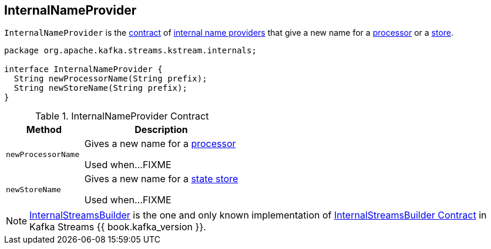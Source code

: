 == [[InternalNameProvider]] InternalNameProvider

`InternalNameProvider` is the <<contract, contract>> of <<implementations, internal name providers>> that give a new name for a <<newProcessorName, processor>> or a <<newStoreName, store>>.

[[contract]]
[source, java]
----
package org.apache.kafka.streams.kstream.internals;

interface InternalNameProvider {
  String newProcessorName(String prefix);
  String newStoreName(String prefix);
}
----

.InternalNameProvider Contract
[cols="1,2",options="header",width="100%"]
|===
| Method
| Description

| `newProcessorName`
| [[newProcessorName]] Gives a new name for a link:kafka-streams-ProcessorNode.adoc[processor]

Used when...FIXME

| `newStoreName`
| [[newStoreName]] Gives a new name for a link:kafka-streams-StateStore.adoc[state store]

Used when...FIXME
|===

[[implementations]]
NOTE: link:kafka-streams-InternalStreamsBuilder.adoc[InternalStreamsBuilder] is the one and only known implementation of <<contract, InternalStreamsBuilder Contract>> in Kafka Streams {{ book.kafka_version }}.
